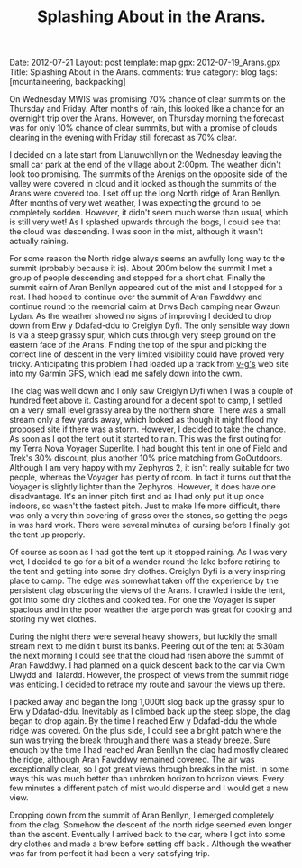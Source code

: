 #+STARTUP: showall indent
#+STARTUP: hidestars
#+INFOJS_OPT: view:info toc:t ltoc:nil
#+OPTIONS: H:2 num:nil tags:nil toc:nil timestamps:nil
#+TITLE: Splashing About in the Arans.
#+BEGIN_HTML

Date: 2012-07-21
Layout: post
template: map
gpx: 2012-07-19_Arans.gpx
Title: Splashing About in the Arans.
comments: true
category: blog
tags: [mountaineering, backpacking]

#+END_HTML

On Wednesday MWIS was promising 70% chance of clear summits on the
Thursday and Friday. After months of rain, this looked like a chance
for an overnight trip over the Arans. However, on Thursday morning the
forecast was for only 10% chance of clear summits, but with a promise
of clouds clearing in the evening with Friday still forecast as 70%
clear.
#+BEGIN_HTML
<div class="photofloatr">
<a class="fancybox-thumb" rel="fancybox-thumb"  title="Boards on N
Ridge of Aran Benllyn." href="/images/2012-07-Arans/DSCF2690.jpg"><img
 width="200" alt="Boards on N
Ridge of Aran Benllyn." title="Boards on N
Ridge of Aran Benllyn." src="/images/2012-07-Arans/thumb.DSCF2690.jpg" /></a>

</div>
#+END_HTML


I decided on a late start from Llanuwchllyn on the Wednesday leaving
the small car park at the end of the village about 2:00pm. The weather
didn't look too promising. The summits of the Arenigs on the opposite
side of the valley were covered in cloud and it looked as though the
summits of the Arans were covered too. I set off up the long North
ridge of Aran Benllyn. After months of very wet weather, I was
expecting the ground to be completely sodden. However, it didn't seem
much worse than usual, which is still very wet! As I splashed upwards
through the bogs, I could see that the cloud was descending. I was
soon in the mist, although it wasn't actually raining.

#+BEGIN_HTML
<div class="photofloatl">
<a class="fancybox-thumb" rel="fancybox-thumb"  title="Summit of Aran Benllyn." href="/images/2012-07-Arans/DSCF2692.jpg"><img
 width="200" alt="Summit of Aran Benllyn." title="Summit of Aran Benllyn." src="/images/2012-07-Arans/thumb.DSCF2692.jpg" /></a>

</div>
#+END_HTML


For some reason the North ridge always seems an awfully long way to
the summit (probably because it is). About 200m below the summit I met
a group of people descending and stopped for a short chat. Finally the
summit cairn of Aran Benllyn appeared out of the mist and I stopped
for a rest. I had hoped to continue over the summit of Aran Fawddwy
and continue round to the memorial cairn at Drws Bach camping near
Gwaun Lydan. As the weather showed no signs of improving I decided to
drop down from Erw y Ddafad-ddu to Creiglyn Dyfi. The only sensible
way down is via a steep grassy spur, which cuts through very steep
ground on the eastern face of the Arans. Finding the top of the spur
and picking the correct line of descent in the very limited visibility
could have proved very tricky. Anticipating this problem I
had loaded up a track from [[http://v-g.me.uk/][v-g's]] web site into my Garmin GPS, which
lead me safely down into the cwm.

#+BEGIN_HTML
<div class="photofloatr">
<a class="fancybox-thumb" rel="fancybox-thumb"  title="Camp at Creiglyn Dyfi." href="/images/2012-07-Arans/DSCF2701.jpg"><img
 width="200" alt="Camp at Creiglyn Dyfi." title="Camp at Creiglyn Dyfi." src="/images/2012-07-Arans/thumb.DSCF2701.jpg" /></a>

</div>
#+END_HTML


The clag was well down and I only saw Creiglyn Dyfi when I was a
couple of hundred feet above it. Casting around for a decent spot to
camp, I settled on a very small level grassy area by the northern
shore. There was a small stream only a few yards away, which looked as
though it might flood my proposed site if there was a storm. However,
I decided to take the chance. As soon as I got the tent out it started
to rain. This was the first outing for my Terra Nova Voyager
Superlite. I had bought this tent in one of Field and Trek's 30%
discount, plus another 10% price matching from GoOutdoors. Although I
am very happy with my Zephyros 2, it isn't really suitable for two
people, whereas the Voyager has plenty of room. In fact it turns out
that the Voyager is slightly lighter than the Zephyros. However, it
does have one disadvantage. It's an inner pitch first and as I had
only put it up once indoors, so wasn't the fastest pitch. Just to make
life more difficult, there was only a very thin covering of grass over
the stones, so getting the pegs in was hard work. There were several
minutes of cursing before I finally got the tent up properly.

#+BEGIN_HTML
<div class="photofloatl">
<a class="fancybox-thumb" rel="fancybox-thumb"  title="Camp at
Creiglyn Dyfi. Better weather in the morning." href="/images/2012-07-Arans/DSCF2705.jpg"><img
 width="200" alt="Camp at Creiglyn Dyfi. Better weather in the morning." title="Camp at Creiglyn
Dyfi. Better weather in the morning." src="/images/2012-07-Arans/thumb.DSCF2705.jpg" /></a>

</div>
#+END_HTML

Of course as soon as I had got the tent up it stopped raining. As I
was very wet, I decided to go for a bit of a wander round the lake
before retiring to the tent and getting into some dry
clothes. Creiglyn Dyfi is a very inspiring place to camp. The
edge was somewhat taken off the experience by the persistent clag
obscuring the views of the Arans. I crawled inside the tent, got into
some dry clothes and cooked tea. For one the Voyager is super spacious
and in the poor weather the large porch was great for cooking and
storing my wet clothes.

#+BEGIN_HTML
<div class="photofloatr">
<a class="fancybox-thumb" rel="fancybox-thumb"  title="Cwm Cynlwydd." href="/images/2012-07-Arans/DSCF2720.jpg"><img
 width="200" alt="Cwm Cynlwydd." title="Cwm Cynlwydd." src="/images/2012-07-Arans/thumb.DSCF2720.jpg" /></a>

</div>
#+END_HTML

During the night there were several heavy showers, but luckily the
small stream next to me didn't burst its banks. Peering out of the
tent at 5:30am the next morning I could see that the cloud had risen
above the summit of Aran Fawddwy. I had planned on a quick descent
back to the car via Cwm Llwydd and Talardd. However, the prospect of
views from the summit ridge was enticing. I decided to retrace my
route and savour the views up there.

#+BEGIN_HTML
<div class="photofloatl">
<a class="fancybox-thumb" rel="fancybox-thumb"  title="View SE from
Aran Benllyn." href="/images/2012-07-Arans/DSCF2722.jpg"><img
 width="200" alt="View SE from
Aran Benllyn.." title="View SE from
Aran Benllyn.." src="/images/2012-07-Arans/thumb.DSCF2722.jpg" /></a>

</div>
#+END_HTML


I packed away and began the long 1,000ft slog back up the grassy spur
to Erw y Ddafad-ddu. Inevitably as I climbed back up the steep slope,
the clag began to drop again. By the time I reached Erw y Ddafad-ddu
the whole ridge was covered. On the plus side, I could see a bright patch
where the sun was trying the break through and there was a steady
breeze. Sure enough by the time I had reached Aran Benllyn the clag
had mostly cleared the ridge, although Aran Fawddwy remained
covered. The air was exceptionally clear, so I got great views through
breaks in the mist. In some ways this was much better than unbroken
horizon to horizon views. Every few minutes a different patch of mist
would disperse and I would get a new view.

#+BEGIN_HTML
<div class="photofloatr">
<a class="fancybox-thumb" rel="fancybox-thumb"  title="Cloud gathering
over the Aran Ridge." href="/images/2012-07-Arans/DSCF2723.jpg"><img
 width="200" alt="Cloud gathering
over the Aran Ridge." title="Cloud gathering
over the Aran Ridge." src="/images/2012-07-Arans/thumb.DSCF2723.jpg" /></a>

</div>
#+END_HTML

Dropping down from the summit of Aran Benllyn, I emerged completely
from the clag. Somehow the descent of the north ridge seemed even
longer than the ascent. Eventually I arrived back to the car, where I
got into some dry clothes and made a brew before setting off back
. Although the weather was far from perfect it had been a very
satisfying trip.

#+BEGIN_HTML
<div class="thumbnail">
<a class="fancybox-thumb" rel="fancybox-thumb"  title="Bala from the ridge." href="/images/2012-07-Arans/DSCF2725.jpg"><img
 width="200" alt="Bala from the ridge." title="Bala from the ridge." src="/images/2012-07-Arans/thumb.DSCF2725.jpg" /></a>

<a class="fancybox-thumb" rel="fancybox-thumb"  title="Lake Vyrnwy in
the distance." href="/images/2012-07-Arans/DSCF2727.jpg"><img
 width="200" alt="Lake Vyrnwy in
the distance." title="Lake Vyrnwy in
the distance." src="/images/2012-07-Arans/thumb.DSCF2727.jpg" /></a>


</div>


<div class="thumbnail">
<a class="fancybox-thumb" rel="fancybox-thumb"  title="Looking at the
long descent back down the North ridge." href="/images/2012-07-Arans/DSCF2731.jpg"><img
 width="200" alt="Looking at the
long descent back down the North ridge." title="Looking at the
long descent back down the North ridge." src="/images/2012-07-Arans/thumb.DSCF2731.jpg" /></a>

</div>


#+END_HTML
